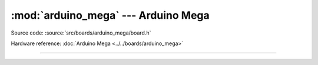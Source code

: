 :mod:`arduino_mega` --- Arduino Mega
====================================

.. module:: arduino_mega
   :synopsis: Arduino Mega.

Source code: :source:`src/boards/arduino_mega/board.h`

Hardware reference: :doc:`Arduino Mega <../../boards/arduino_mega>`

----------------------------------------------

.. doxygenfile:: boards/arduino_mega/board.h
   :project: simba
